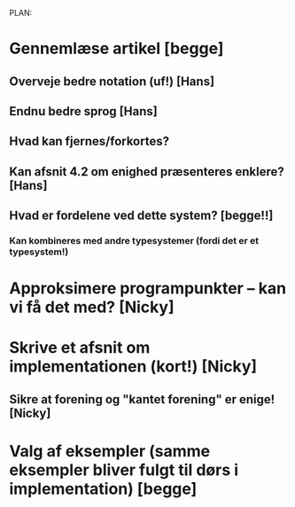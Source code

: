 PLAN:

* Gennemlæse artikel [begge]

** Overveje bedre notation (uf!) [Hans]

** Endnu bedre sprog [Hans]
** Hvad kan fjernes/forkortes?
** Kan afsnit 4.2 om enighed præsenteres enklere? [Hans]
** Hvad er fordelene ved dette system? [begge!!]
*** Kan kombineres med andre typesystemer (fordi det er et typesystem!)
*** 

* Approksimere programpunkter – kan vi få det med? [Nicky]
* Skrive et afsnit om implementationen (kort!) [Nicky]
** Sikre at forening og "kantet forening" er enige! [Nicky]
* Valg af eksempler (samme eksempler bliver fulgt til dørs i implementation) [begge]
